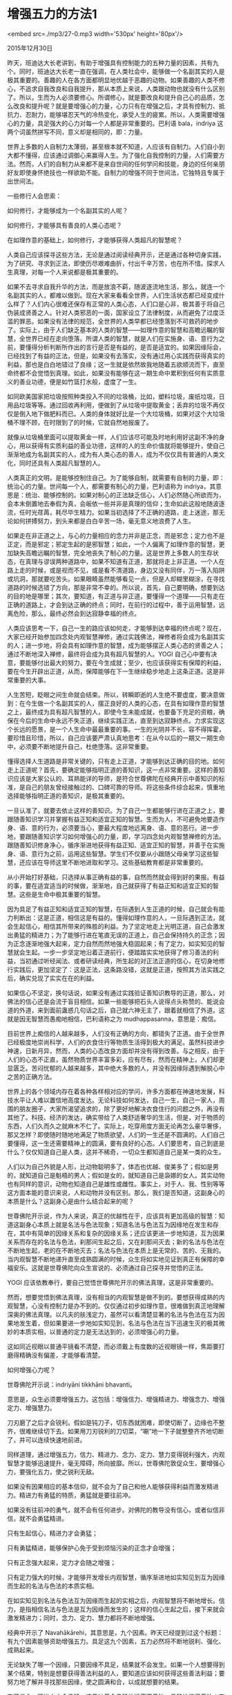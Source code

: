 * 增强五力的方法1

<embed src=./mp3/27-0.mp3 width='530px' height='80px'/>

2015年12月30日

昨天，班迪达大长老讲到，有助于增强具有控制能力的五种力量的因素，共有九个。同时，班迪达大长老一直在强调，在人类社会中，能够做一个名副其实的人是极其重要的。善趣的人在各方面都明显地优越于恶趣的动物。如果善趣的人类不修心，不追求自我改良和自我提升，那从本质上来说，人类跟动物也就没有什么区别了。所以，生而为人必须要修心。所谓修心，就是要改良和提升自己心的品质，怎么改良和提升呢？就是要增强心的力量，心力只有在增强之后，才具有控制力、抵抗力、忍耐力，能够堪忍天气的冷热变化，承受人生的疲累。所以，人类需要增强心的力量，具足强大的心力对每一个人都是非常重要的。巴利语
bala，indriya 这两个词虽然拼写不同，意义却是相同的，即：力量。

世界上多数的人自制力太薄弱，甚至根本就不知道，人应该有自制力。人们自小到大都不懂得，应该通过调御心来赢得人生。为了强化自我控制的力量，人们需要方法。然而，人们的自制力从来都不是来自世间的任何学问和技能，身边的任何亲朋好友即使身怀绝技也一样欲助不能。自制力的增强不同于世间法，它独特且专属于出世间法。

一些修行人会思索：

如何修行，才能够成为一个名副其实的人呢？

如何修行，才能够具有善良的人类心态呢？

在如理作意的基础上，如何修行，才能够获得人类超凡的智慧呢？

人类自己应该探寻这些方法，无论是通过阅读经典开示，还是通过各种切身实践，为了研究、寻求到正法，即使历尽艰难曲折，付出千辛万苦，也在所不惜。探求人生真理，对每一个人来说都是极其重要的。

如果不去寻求自我升华的方法，而是放浪不羁，随波逐流地生活，那么，就连一个名副其实的人，都难以做到。现在大家来看看全世界，人们生活状态都已经变成什么样了？人们内心很难还保存有正常的人类心态，人们口是心非，极其善于将自己伪装成贤善之人。针对人类邪恶的一面，国家设立了法律制度，从而避免了过度泛滥的罪恶。如果没有法律的规范，全世界的人类早都已经堕落到不可救药的地步了。实际上，由于人们缺乏基本的人类的智慧------如理作意的智慧和高瞻远瞩的智慧，全世界已经在走向堕落。所谓人类的智慧，就是人们在实施身、语、意行为之前，要懂得分析判断所作出的言行是否是有益的，是否是适宜的。如果因缘际会，已经找到了有益的正法，但是，如果没有去落实，没有通过用心实践而获得真实的利益，那也是白白地错过了良缘；这一生就是依然故我地随着五欲顺流而下，直至命终都不会觉悟到真理。如此，如果没有能够在这一期生命中累积到任何有实质意义的善业功德，便是如竹篮打水般，虚度了一生。

如同欧美国家把垃圾按照种类投入不同的垃圾桶，比如，塑料垃圾，废纸垃圾，日用品垃圾等等。通过回收再利用，便做到了从垃圾中提取黄金；丢弃的垃圾不再仅仅是倒入地下做肥料而已。人类的身体就好比是一个大垃圾桶，如果对这个大垃圾桶不理不顾，在时限到了的时候，它就自然地报废了。

就像从垃圾桶里面可以提取黄金一样，人们应该尽可能及时地利用好这副不净的身心，用以获得有实质利益的善业功德，这样的人的生命价值就将能够提升，使自己渐渐地成为名副其实的人，成为有人类心态的善人，成为不仅仅具有普通的人类文化，同时还具有人类超凡智慧的人。

人类真正的文明，是能够控制住自己。为了能够自制，就需要有自制的力量，即：统治心的力量。世间每一个人，都需要有制心的力量，巴利语称为
indriya，其意思是：统治、能够控制的。如果对制心的正法缺乏信心，人们必然随心所欲而为，会本末倒置地去奉假为真，会皈依一些并非是真理的信仰；生命如此这般地随波逐流，任时光荏苒，耗尽毕生精力。如果当初选择了不正确的道路，走上迷途，那无论如何拼搏努力，到头来都是白白辛苦一场，毫无意义地浪费了人生。

如果走在非正道之上，与心的力量相应的念力并非是正念，而是邪念；定力也不是正定，而是邪定；邪定生起的是邪智慧；如此，一个人偏离了如理作意的智慧，更加缺失高瞻远瞩的智慧，完全地丧失了制心的力量。这是世界上多数人的生存状态，在真理与谬误两种道路中，如果不知道有正道，那就将走上非正道。一个人在路上走的时候，或是视而不见，或是看不清道路，身边又没有同伴，万一落入陷阱或坑洞，那就要吃苦头。如果眼睛虽然能够看见一点，但是人却糊里糊涂，在寻找道路的时候选错了方向，那是非常不幸的。所以说，首先，自己要明确，想要到达的目的地是哪里；其次，要知道，有正道与非正道，要懂得一个道理------只有走在正确的道路上，才会到达正确的终点；同时，在前行的过程中，善于运用智慧，远离危险，那么，最终必然会到达寂静幸福的终点。

[[./img/27-0.jpeg]]

人类应该思考一下，自己一生的路应该如何走，才能够到达幸福的终点呢？现在，大家已经开始参加四念处内观智慧禅修，通过实践佛法，禅修者将会成为名副其实的人；进一步地，将会具有如理作意的智慧，成为能够摆正人类心态的贤善之人；通过不断地深入禅修，最终将会成为具有超凡智慧的人。YOGI
自己心中要有决意，要能够付出最大的努力，要在今生成就；至少，也应该获得实有保障的利益，要在今生开辟出正道，从而，保障能够在下一生继续稳步地走上这条正道。这是非常重要的大事。

人生苦短，眨眼之间生命就会结束。所以，转瞬即逝的人生绝不要虚度，要决意做到：在今生做一个名副其实的人，摆正良好的人类的心态，在具有如理作意的智慧之上，最终成为具有超凡智慧的人，即使今生未能成就，也要备下充足的资粮，确保在今后的生命中永远不失正道，继续实践正法，直至到达寂静终点。力求实现这个长远的愿景，是一个人生命中最最重要的事。一生的光阴并不长，容不得挥霍，要珍惜且珍惜，所以，自己应该要严肃认真地思考：在从今以后的一期又一期生命中，必须要不断地提升自己，杜绝堕落。这非常重要。

懂得选择人生道路是非常关键的，只有走上正道，才能够到达正确的目的地。如何走上正道呢？首先，要确定能够指明正道的善知识，这一点非常重要。这样的善知识应该是大家公认的、耳熟能详的导师，是符合世尊佛陀在经典开示中善知识的标准，是自己的朋友曾经接触过的、口碑可靠的导师。将这些条件综合起来，慎重地选择能够指明正道的善知识，是极其重要的。

一旦认准了，就要去依止这样的善知识。为了自己一生都能够行进在正道之上，要跟随善知识学习并掌握有益正知和适宜正知的智慧。生而为人，不可避免地要造作身、语、意的行为，必须要当心，要最大程度地远离身、语、意的恶行。进一步地，要跟随善知识学习如何增强心的力量，即，学习四念处内观智慧禅修的方法。跟随善知识修身净心，循序渐进地获得有益正知、适宜正知的智慧，并善于在实施身、语、意行为之前，运用这些智慧。学生们不仅要从小跟随父母亲学习这些智慧，还应该在导师这里不断地进取和学习。这些基础教育都是非常重要的。

从小开始打好基础，只选择从事正确有益的事，自然而然就会得到好的果报。有益的事，要在适宜适当的时候做，渐渐地，自己就获得了有益正知和适宜正知的智慧。这些是生命中极其重要的智慧。

因为具足了有益正知和适宜正知的智慧，在际遇到人生正道的时候，自己就会有能力判断出：这是正道，相信这是有益的。懂得如理作意的人，一旦际遇到正法，就会生起信心，相信其所带来的殊胜的利益。为了坚定地走上光明正道，自己会激发出勇猛的精进力；为了能够行进在笔直无误的正道上，自己会保持持久的正念；因为正念逐渐地强大起来，定力自然而然地强大稳固起来；有了定力，如实知见的智慧就会生起。一步一步坚定地沿着正道前行，便踏踏实实地获得了修习善法的利益，当初通过听经闻法、或者研读经典，所生起的对正法正道的信心，在切身地修行实践后，更加坚定了：这是正法，这条路没错，这就是正道，按照其方法实践之后，确实兑现了实实在在的利益。

如果信心不坚定，换句话说，如果没有通过实践验证善知识教导的正道，那么，对佛法的信心还是会流于盲目相信。如果一些能够把石头人说得点头称赞的、能说会道的外道，来到面前蛊惑几句话之后，自己就六神无主了，跟着就相信了外道。这就是因无智慧而愚痴地相信，巴利语称之为
mudhappasanna，意思是：痴信。

目前世界上痴信的人越来越多，人们没有正确的方向，都错失了正道。由于全世界已经极度地崇尚科学，人们的衣食住行等物质生活得到极大的满足。虽然科技进步神速，日新月异，然而，人类的心态改良方面却并没有得到改善。与之相反，由于人们的心态不正直，虽然物质世界丰富多彩，应有尽有，然而在精神上，人们却更显匮乏。苦闷忧郁的人越来越多，其中绝大多数的人，并没有因缘际遇到解脱心中之苦的正确方法。

世界上的各个领域内存在着各种各样相对应的学问，许多方面都在神速地发展，科技水平让人难以置信地高度发达。无论科技如何发达，自己一生，自己一家人，周围的朋友圈子，大家所渴望追求的，除了更好地解决衣食住行的问题之外，再没有其他了。科技、经济的发达，确实带给了人类舒适奢华的生活，但是，对于物质的东西，人们久而久之就麻木不仁了。实际上，吃穿用度方面无论再怎么豪华奢侈，那又怎样？即使随时随地地满足了物质欲望，人们的一生还是不圆满的。人们自己要懂得，这一生还需要精神上的圆满，要有良好的心态。人们要思考，自己到底是什么？仅仅知道自己是人类，这并不稀奇，一切众生都知道自己是某一类的众生。

人们以为自己外貌是人形，比动物聪明多了，体态也优越、俊美多了；假如是男的，就知道自己是魁梧的男人；假如是女的，就知道自己是袅娜的女人。其实动物也有同样的意识，动物也知道自己是雄性或雌性。事实上，对于人、我、性别等等这方面本能的意识来说，人和动物并没有区别。那么，我们是否知道，这副身心的本质是什么？这副身心是由什么结合起来的呢？

世尊佛陀开示说，作为人来说，真正的优越性在于，应该具有更加高级的智慧：知道这副身心本质上就是名法与色法现象；知道名法与色法互为因缘地在发生和存在，其中有简单的因缘关系和复杂的因缘关系；还应该更进一步地知道，互为因果关系而存在的名法与色法，刹那间生起之后，又在刹那间灭去；新的名法与色法在不断地生起，老的在不断地灭去；名法与色法在本质上是无常的、苦的、无我的。当内观智慧不断地递升直至成熟圆满的时候，众生将如实地见证到真正有保障的幸福安乐。这就是世尊佛陀向众生宣说的、必须通过自己探寻并觉悟的正法。

[[./img/27-1.jpeg]]

YOGI 应该依教奉行，要自己觉悟世尊佛陀开示的佛法真理，这是非常重要的。

然而，想要觉悟到佛法真理，没有相当的内观智慧是做不到的。要想获得成熟的内观智慧，心没有控制力是办不到的。仅仅通过初步如理作意，很难做到真正地理解深奥的佛法真理。以凡夫的肤浅定力，虽然可以看清楚显著的名法与色法在互为因果地发生着，但如果要进一步地如实知见到，名法与色法在当下迅速生灭的极其微妙的本质实相，以普通的定力是无法达到的，必须增强心的力量。

这如同近视眼以普通平镜看不清楚，而必须戴上有度数的近视眼镜一样，焦距要打磨得精确没有偏差，才能够看清楚。

如何增强心力呢？

世尊佛陀开示说：indriyāni tikkhāni bhavanti。

意思是，众生必须要增强五力。这包括：增强信力、增强精进力、增强念力、增强定力、增强慧力。

刀刃磨了之后才会锐利。假如是钝刀子，切东西就困难，即使切断了，边缘也不整齐，很难继续切下去。如果用刀刃锐利的刀切菜，“唰”地一下子就整整齐齐地切断了，并可以连续快速地前进。

同样道理，通过增强五力，信力、精进力、念力、定力、慧力变得锐利强大，内观智慧才能够迅速提升，毫无障碍，所向披靡。所以，世尊佛陀敦促众生，要增强心力，要强化五力，使之锐利无敌。

如果没有因果相应的基本信仰，就不会为了自己和他人能够获得利益而激发精进力。精进力有勇猛的特质，勇猛就是要往前冲。

如果没有往前冲的勇气，就不会有任何进步。对佛陀的教导没有信心，或者似信非信，就不会勇猛精进。

只有生起信心，精进力才会勇猛；

只有勇猛精进，能够保护心免于受到烦恼污染的正念才会增强；

只有正念强大起来，定力才会随之增强；

只有定力强大的时候，才能够开发增长内观智慧，循序渐进地如实知见到互为因缘而生起的名法与色法的本质实相。

在如实知见到名法与色法互为因缘而生起的实相之后，内观智慧将不断地增长。信力，是指相信名法与色法是互为因缘而发生的；这样的信心生起之后，接下来就会激发精进力；同时，念力、定力、慧力都将不断地增强。

经典中开示了
Navahākārehi，其意思是，九个因素。昨天已经提到过这个标题：有九个因素能够资助增强五力。具足这九个因素，五力必然将不断地锐利、强化、成熟起来。

无论缺失了哪一个因缘，只要因缘不具足，结果就不会发生。如果一个人想要得到某个结果，特别是想要获得善法利益的人，要知道应该如何获得这些善法利益；要努力地了解并寻找那些因缘，使之圆满和合，以成就想要的结果。

有了信心，精进力才会勇猛，这意味着会勇猛地远离不善法、勇猛地修习善法；有了精进力，保护自己、避免生命堕落的正念就会提起来；正念力提起来，清净心有了安全保护，心就会专注在目标上，不再东飘西荡；定力增强了，如实知见的内观智慧就会不断地开发增长。九个增强五力的因素，其中第一个因素是：

uppannuppannānaṃ saṅkhārānaṃ khayameva passati。

意思是：如实知见到在当下因缘和合之下生起的名法与色法，在刹那间坏灭的现象。

身心内的名法与色法，亦称为因缘法（因缘法（行法））；名法与色法在每一个当下都是不断地一个接着一个地生起和灭去的；它们并非是无缘无故地在生灭，而是互为因缘地、一环扣一环地在生起、灭去，生起、灭去；在因缘和合之下，名法与色法的生灭现象如河流般地持续不断。相关的名法与色法的因缘和合，会生起相关的名法与色法现象；这在巴利语中，称为：saṅkhāra，意思是，相关的因缘和合之下，生起相关的法。这些相关的因缘和合之下生起的法，并非是不变的，而是在快速变化的，在这个刹那因缘和合而生起，下一个刹那就分散坏灭了。比如：

现在大家听到了声音，刚一听到，声音就消失了，再听到一次，又再灭去一次；

看到的现象也是如此这般地发生的；

闻到的现象也是如此这般地发生的；

尝到味道也是如此这般地发生的，舌头刚刚尝到某种滋味，滋味刹那间就消失了；

身体触到的现象也是如此这般地发生的，接触到了热、温暖、冷，接触到了紧绷、震动、移动，无论任何特相，刚刚接触到，它们马上就消失了；

思考、回忆、计划等等也是如此这般地发生的，心念时时刻刻 都在生灭，没有片刻停留。

身心内的名法与色法现象都是在当下生起之后，立即就灭去了，根本没有片刻喘息停留。当下生起的因缘法（因缘法（行法）），完全都是在不停地灭去、灭去、灭去，YOGI
要清楚地了解因缘法的这个即时坏灭的本质实相。相信因缘法（行法）的本质实相就是在即时地败坏灭去，这是第一重要的。

在没有禅修之前，或者刚刚开始禅修的时候，即使尚未实际地 看到名法与色法在生起之后就即刻灭去的现象，还是应该要相信世尊佛陀的教言。实际上，通过禅修实践之后，禅修者根本无法找到任何根据，来证明身心内名法与色法现象是永住不灭的。如果像西方人的思维习惯一样，老是爱怀疑一切，老是好奇，爱问十万个为什么，例如，怎么会是这样的，为什么会是这样的，怎么可能是这样的，等等，那就陷入了思考和逻辑推理的误区；甚至还想到，要寻找各种逻辑推理手段，推翻这个来自实践的真理，一心想要证明：名法与色法是常住的，并非是无常的。请大家还是别去浪费这个精力了。

实践是检验真理的唯一标准。在看到的当下，听到的当下，闻到的当下，尝到的当下，触到的当下，都可以通过立即如实的观照，来检验名法与色法的生灭本质，相关的一个偈子说：

名色生起与消失，当下如实来觉知。

以四念处内观智慧禅修的方法，持续不断地、毫无漏失地如实观照每一个当下六根门处生起的显著的身心现象，就是
YOGI 最基本的工作。

今天，班迪达大长老开示了增强五力的九个因素中的第一个因素，改天继续开示。（完毕）

--------------


